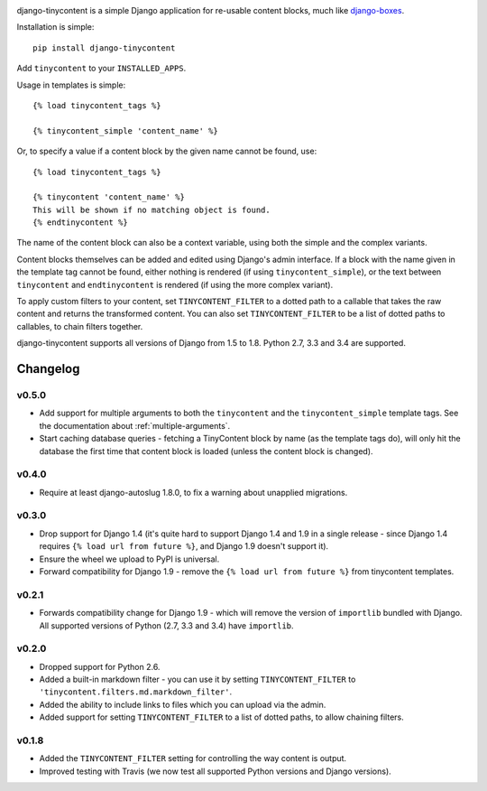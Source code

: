 .. image:: https://travis-ci.org/dominicrodger/django-tinycontent.svg
    :target: https://travis-ci.org/dominicrodger/django-tinycontent
    
django-tinycontent is a simple Django application for re-usable
content blocks, much like `django-boxes`_.

Installation is simple::

    pip install django-tinycontent

Add ``tinycontent`` to your ``INSTALLED_APPS``.

Usage in templates is simple::

    {% load tinycontent_tags %}

    {% tinycontent_simple 'content_name' %}

Or, to specify a value if a content block by the given name cannot be
found, use::

    {% load tinycontent_tags %}

    {% tinycontent 'content_name' %}
    This will be shown if no matching object is found.
    {% endtinycontent %}

The name of the content block can also be a context variable, using
both the simple and the complex variants.

Content blocks themselves can be added and edited using Django's admin
interface. If a block with the name given in the template tag cannot
be found, either nothing is rendered (if using
``tinycontent_simple``), or the text between ``tinycontent`` and
``endtinycontent`` is rendered (if using the more complex variant).

To apply custom filters to your content, set ``TINYCONTENT_FILTER`` to
a dotted path to a callable that takes the raw content and returns the
transformed content. You can also set ``TINYCONTENT_FILTER`` to be a
list of dotted paths to callables, to chain filters together.

django-tinycontent supports all versions of Django from 1.5 to
1.8. Python 2.7, 3.3 and 3.4 are supported.

Changelog
=========

v0.5.0
------

* Add support for multiple arguments to both the ``tinycontent`` and
  the ``tinycontent_simple`` template tags. See the documentation
  about :ref:`multiple-arguments`.
* Start caching database queries - fetching a TinyContent block by
  name (as the template tags do), will only hit the database the
  first time that content block is loaded (unless the content block
  is changed).

v0.4.0
------

* Require at least django-autoslug 1.8.0, to fix a warning about
  unapplied migrations.

v0.3.0
------

* Drop support for Django 1.4 (it's quite hard to support Django 1.4
  and 1.9 in a single release - since Django 1.4 requires ``{% load
  url from future %}``, and Django 1.9 doesn't support it).
* Ensure the wheel we upload to PyPI is universal.
* Forward compatibility for Django 1.9 - remove the ``{% load url
  from future %}`` from tinycontent templates.

v0.2.1
------

* Forwards compatibility change for Django 1.9 - which will remove
  the version of ``importlib`` bundled with Django. All supported
  versions of Python (2.7, 3.3 and 3.4) have ``importlib``.

v0.2.0
------

* Dropped support for Python 2.6.
* Added a built-in markdown filter - you can use it by setting
  ``TINYCONTENT_FILTER`` to
  ``'tinycontent.filters.md.markdown_filter'``.
* Added the ability to include links to files which you can upload
  via the admin.
* Added support for setting ``TINYCONTENT_FILTER`` to a list of
  dotted paths, to allow chaining filters.

v0.1.8
------

* Added the ``TINYCONTENT_FILTER`` setting for controlling the way
  content is output.
* Improved testing with Travis (we now test all supported Python
  versions and Django versions).

.. _django-boxes: https://github.com/eldarion/django-boxes
